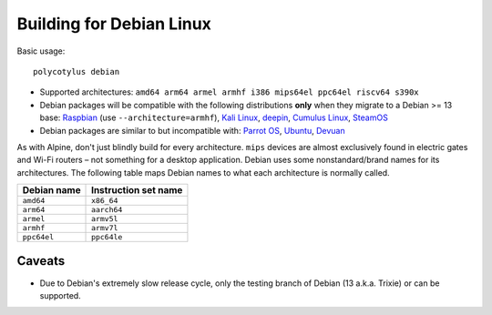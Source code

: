 =========================
Building for Debian Linux
=========================

Basic usage::

    polycotylus debian

* Supported architectures: ``amd64 arm64 armel armhf i386 mips64el ppc64el riscv64 s390x``

* Debian packages will be compatible with the following distributions **only**
  when they migrate to a Debian >= 13 base: `Raspbian
  <https://www.raspbian.org/>`_ (use ``--architecture=armhf``), `Kali Linux
  <https://www.kali.org/>`_, `deepin <https://www.deepin.org/>`_, `Cumulus Linux
  <https://docs.nvidia.com/networking-ethernet-software/cumulus-linux/>`_,
  `SteamOS <https://store.steampowered.com/steamos>`_

* Debian packages are similar to but incompatible with: `Parrot OS
  <https://parrotlinux.org/>`_, `Ubuntu <https://ubuntu.com>`_, `Devuan
  <https://www.devuan.org/>`_

As with Alpine, don't just blindly build for every architecture. ``mips``
devices are almost exclusively found in electric gates and Wi-Fi routers – not
something for a desktop application. Debian uses some nonstandard/brand names
for its architectures. The following table maps Debian names to what each
architecture is normally called.

===========  ====================
Debian name  Instruction set name
===========  ====================
``amd64``    ``x86_64``
``arm64``    ``aarch64``
``armel``    ``armv5l``
``armhf``    ``armv7l``
``ppc64el``  ``ppc64le``
===========  ====================


Caveats
.......

* Due to Debian's extremely slow release cycle, only the testing branch of
  Debian (13 a.k.a. Trixie) or can be supported.
